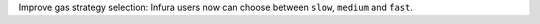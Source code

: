 Improve gas strategy selection: Infura users now can choose between ``slow``, ``medium`` and ``fast``.
